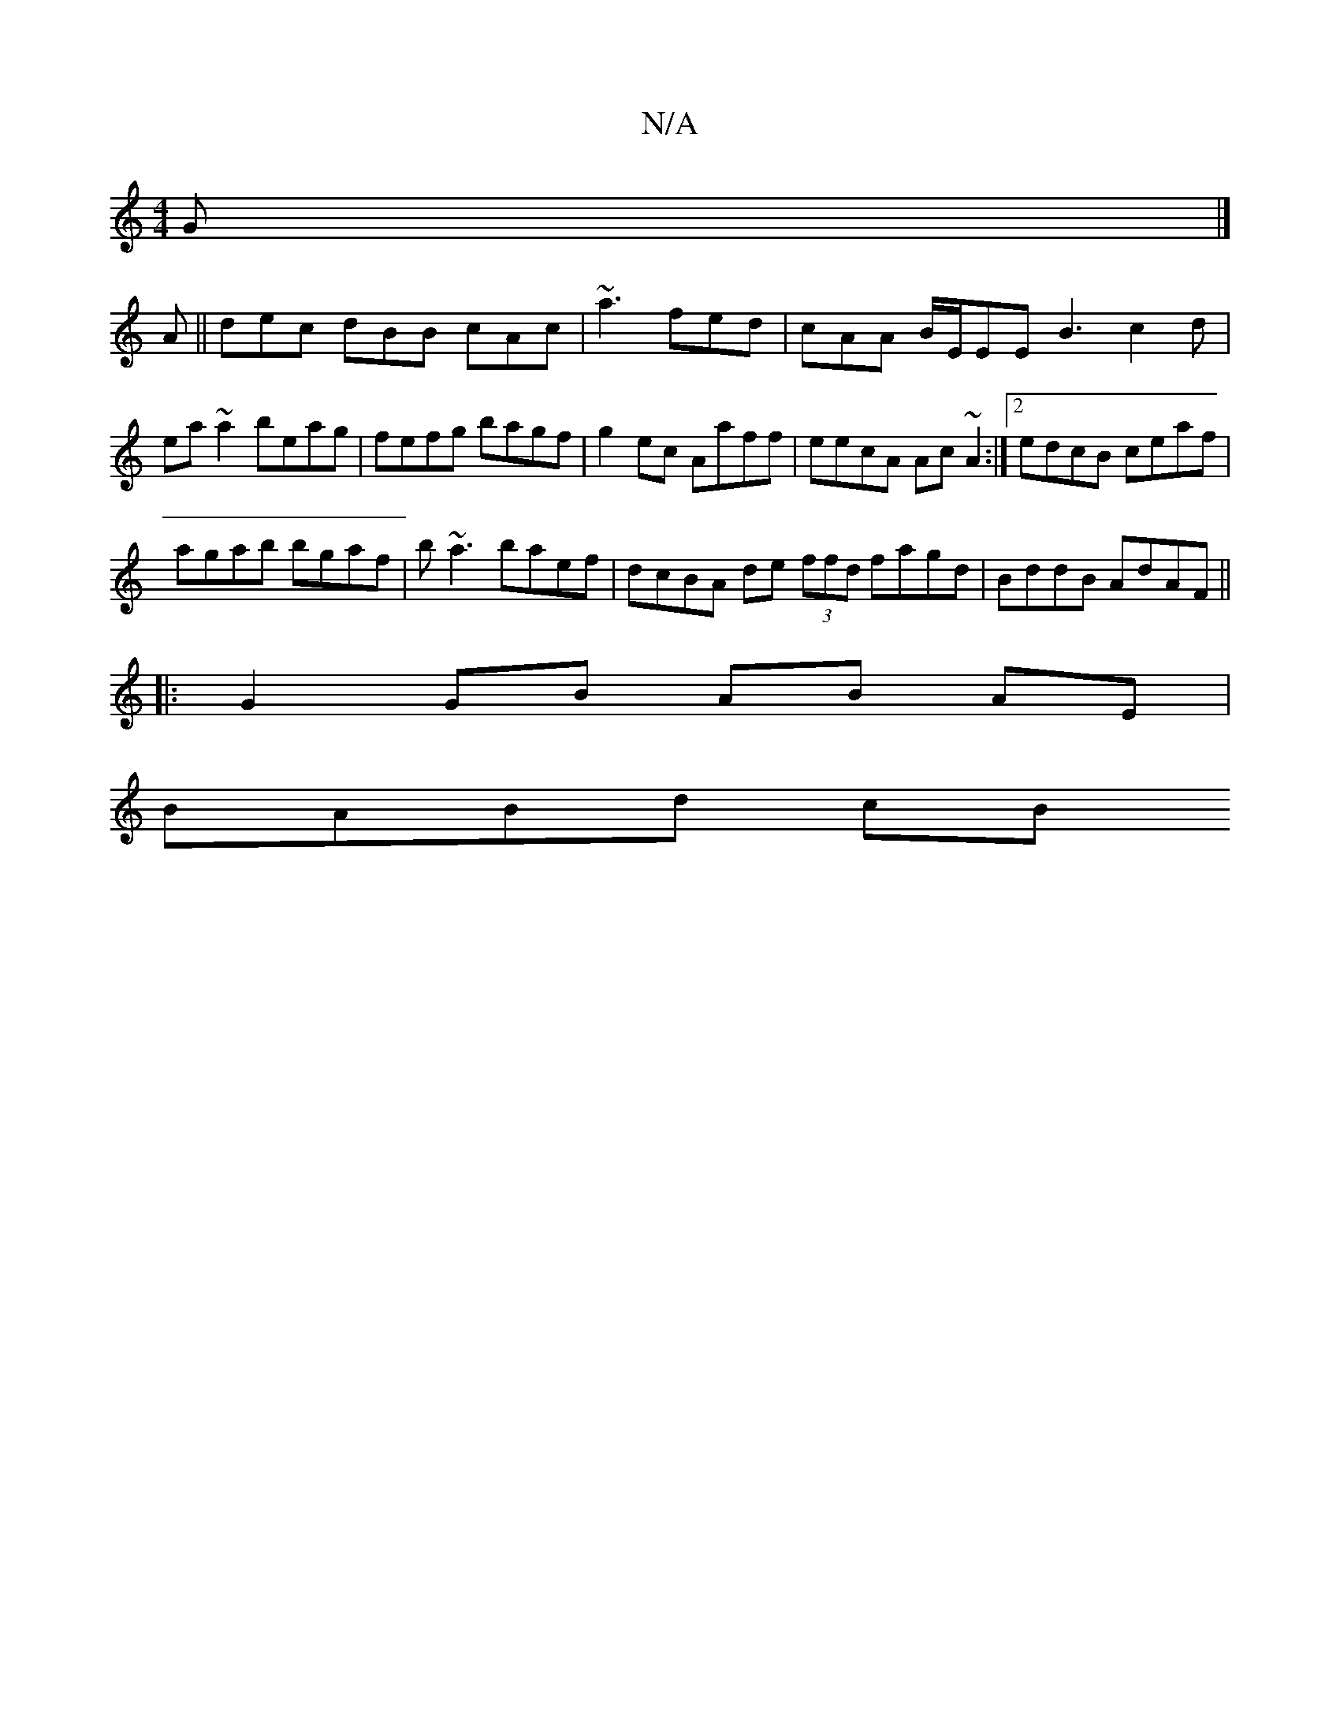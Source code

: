 X:1
T:N/A
M:4/4
R:N/A
K:Cmajor
G |]
A||dec dBB cAc | ~a3 fed | cAA B/E/EE B3 c2 d | ea~a2 beag | fefg bagf | g2 ec Aaff | eecA Ac~A2 :|2 edcB ceaf |
agab bgaf | b~a3 baef | dcBA de (3ffd fagd | BddB AdAF ||
|: G2 GB AB AE |
BABd cB